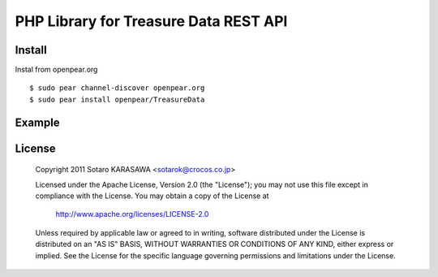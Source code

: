 PHP Library for Treasure Data REST API
======================================


Install
-------------------------------

Instal from openpear.org ::

    $ sudo pear channel-discover openpear.org
    $ sudo pear install openpear/TreasureData


Example
-------------------------------


License
-------------------------------

  Copyright 2011 Sotaro KARASAWA <sotarok@crocos.co.jp>

  Licensed under the Apache License, Version 2.0 (the "License");
  you may not use this file except in compliance with the License.
  You may obtain a copy of the License at

      http://www.apache.org/licenses/LICENSE-2.0

  Unless required by applicable law or agreed to in writing, software
  distributed under the License is distributed on an "AS IS" BASIS,
  WITHOUT WARRANTIES OR CONDITIONS OF ANY KIND, either express or implied.
  See the License for the specific language governing permissions and
  limitations under the License.
